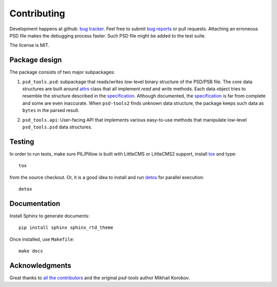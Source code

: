 Contributing
============

Development happens at github: `bug tracker <https://github.com/kyamagu/psd-tools2/issues>`__.
Feel free to submit `bug reports <https://github.com/kyamagu/psd-tools2/issues/new>`_
or pull requests. Attaching an erroneous PSD file makes the debugging process
faster. Such PSD file might be added to the test suite.

The license is MIT.

Package design
--------------

The package consists of two major subpackages:

1) ``psd_tools.psd``: subpackage that reads/writes low-level binary structure
   of the PSD/PSB file. The core data structures are built around attrs_
   class that all implement `read` and `write` methods. Each data object
   tries to resemble the structure described in the specification_. Although
   documented, the specification_ is far from complete and some are even
   inaccurate. When ``psd-tools2`` finds unknown data structure, the package
   keeps such data as ``bytes`` in the parsed result.

.. _attrs: https://www.attrs.org/en/stable/index.html#
.. _specification: https://www.adobe.com/devnet-apps/photoshop/fileformatashtml/

2) ``psd_tools.api``: User-facing API that implements various easy-to-use
   methods that manipulate low-level ``psd_tools.psd`` data structures.

Testing
-------

In order to run tests, make sure PIL/Pillow is built with LittleCMS
or LittleCMS2 support, install `tox <http://tox.testrun.org>`_ and type::

    tox

from the source checkout. Or, it is a good idea to install and run
`detox <https://github.com/tox-dev/detox>`_ for parallel execution::

    detox

Documentation
-------------

Install Sphinx to generate documents::

    pip install sphinx sphinx_rtd_theme

Once installed, use ``Makefile``::

    make docs

Acknowledgments
---------------

Great thanks to `all the contributors <https://github.com/kyamagu/psd-tools2/graphs/contributors>`_ and the original `psd-tools` author Mikhail Korobov.
